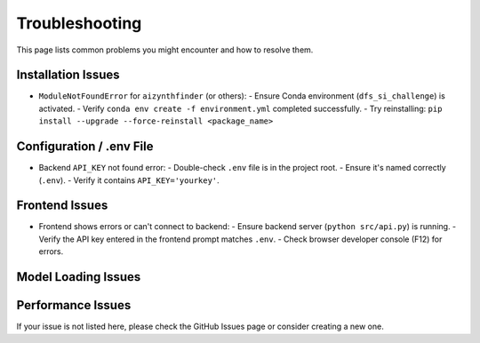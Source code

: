 Troubleshooting
===============

.. TODO: Add common issues and their solutions based on user feedback and testing.

This page lists common problems you might encounter and how to resolve them.

Installation Issues
-------------------

- ``ModuleNotFoundError`` for ``aizynthfinder`` (or others):
  - Ensure Conda environment (``dfs_si_challenge``) is activated.
  - Verify ``conda env create -f environment.yml`` completed successfully.
  - Try reinstalling: ``pip install --upgrade --force-reinstall <package_name>``

Configuration / .env File
-------------------------

- Backend ``API_KEY`` not found error:
  - Double-check ``.env`` file is in the project root.
  - Ensure it's named correctly (``.env``).
  - Verify it contains ``API_KEY='yourkey'``.

Frontend Issues
---------------

- Frontend shows errors or can't connect to backend:
  - Ensure backend server (``python src/api.py``) is running.
  - Verify the API key entered in the frontend prompt matches ``.env``.
  - Check browser developer console (F12) for errors.

Model Loading Issues
--------------------

.. TODO: Add potential issues related to model downloading or paths.

Performance Issues
------------------

.. TODO: Add tips for performance issues if applicable.

If your issue is not listed here, please check the GitHub Issues page or consider creating a new one. 